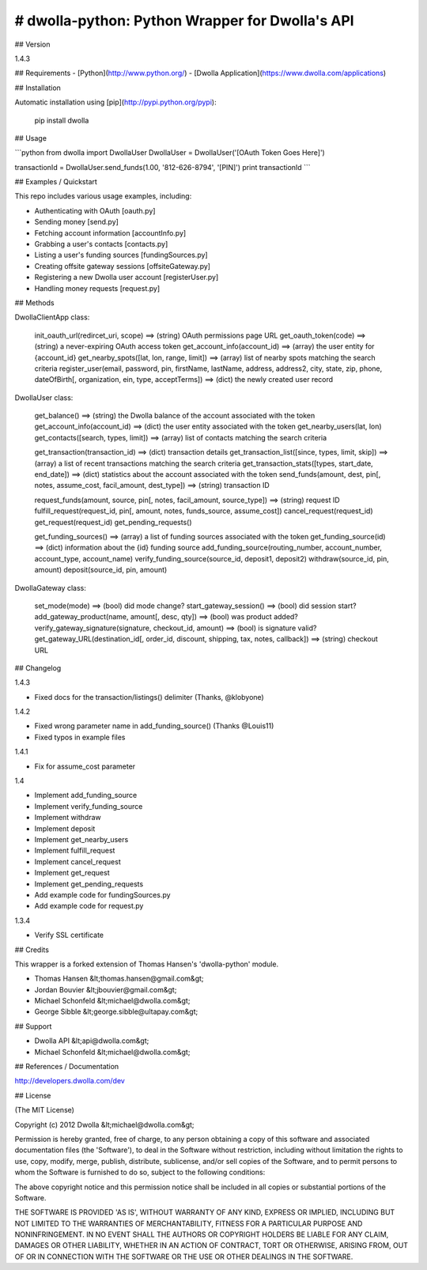 # dwolla-python: Python Wrapper for Dwolla's API
=================================================================================

## Version

1.4.3

## Requirements
- [Python](http://www.python.org/)
- [Dwolla Application](https://www.dwolla.com/applications)

## Installation

Automatic installation using [pip](http://pypi.python.org/pypi):

    pip install dwolla

## Usage

```python
from dwolla import DwollaUser
DwollaUser = DwollaUser('[OAuth Token Goes Here]')

transactionId = DwollaUser.send_funds(1.00, '812-626-8794', '[PIN]')
print transactionId
```

## Examples / Quickstart

This repo includes various usage examples, including:

* Authenticating with OAuth [oauth.py]
* Sending money [send.py]
* Fetching account information [accountInfo.py]
* Grabbing a user's contacts [contacts.py]
* Listing a user's funding sources [fundingSources.py]
* Creating offsite gateway sessions [offsiteGateway.py]
* Registering a new Dwolla user account [registerUser.py]
* Handling money requests [request.py]

## Methods

DwollaClientApp class:

    init_oauth_url(redircet_uri, scope) ==> (string) OAuth permissions page URL
    get_oauth_token(code)               ==> (string) a never-expiring OAuth access token
    get_account_info(account_id)        ==> (array) the user entity for {account_id}
    get_nearby_spots([lat, lon, range, limit])  ==> (array) list of nearby spots matching the search criteria
    register_user(email, password, pin, firstName, lastName, address, address2, city, state, zip, phone, dateOfBirth[, organization, ein, type, acceptTerms])   ==> (dict) the newly created user record

DwollaUser class:

    get_balance()                           ==> (string) the Dwolla balance of the account associated with the token
    get_account_info(account_id)            ==> (dict) the user entity associated with the token
    get_nearby_users(lat, lon)
    get_contacts([search, types, limit])    ==> (array) list of contacts matching the search criteria
    
    get_transaction(transaction_id)         ==> (dict) transaction details
    get_transaction_list([since, types, limit, skip])       ==> (array) a list of recent transactions matching the search criteria
    get_transaction_stats([types, start_date, end_date])    ==> (dict) statistics about the account associated with the token
    send_funds(amount, dest, pin[, notes, assume_cost, facil_amount, dest_type])    ==> (string) transaction ID
    
    request_funds(amount, source, pin[, notes, facil_amount, source_type])          ==> (string) request ID
    fulfill_request(request_id, pin[, amount, notes, funds_source, assume_cost])
    cancel_request(request_id)
    get_request(request_id)
    get_pending_requests()
    
    get_funding_sources()   ==> (array) a list of funding sources associated with the token
    get_funding_source(id)  ==> (dict) information about the {id} funding source
    add_funding_source(routing_number, account_number, account_type, account_name)
    verify_funding_source(source_id, deposit1, deposit2)
    withdraw(source_id, pin, amount)
    deposit(source_id, pin, amount)
    

DwollaGateway class:
    
    set_mode(mode)          ==> (bool) did mode change?
    start_gateway_session() ==> (bool) did session start?
    add_gateway_product(name, amount[, desc, qty])              ==> (bool) was product added?
    verify_gateway_signature(signature, checkout_id, amount)    ==> (bool) is signature valid?
    get_gateway_URL(destination_id[, order_id, discount, shipping, tax, notes, callback])    ==> (string) checkout URL

## Changelog

1.4.3

* Fixed docs for the transaction/listings() delimiter (Thanks, @klobyone)

1.4.2

* Fixed wrong parameter name in add_funding_source() (Thanks @Louis11)
* Fixed typos in example files

1.4.1

* Fix for assume_cost parameter

1.4

* Implement add_funding_source
* Implement verify_funding_source
* Implement withdraw
* Implement deposit
* Implement get_nearby_users
* Implement fulfill_request
* Implement cancel_request
* Implement get_request
* Implement get_pending_requests
* Add example code for fundingSources.py
* Add example code for request.py

1.3.4

* Verify SSL certificate

## Credits

This wrapper is a forked extension of Thomas Hansen's 'dwolla-python' module.

- Thomas Hansen &lt;thomas.hansen@gmail.com&gt;
- Jordan Bouvier &lt;jbouvier@gmail.com&gt;
- Michael Schonfeld &lt;michael@dwolla.com&gt;
- George Sibble &lt;george.sibble@ultapay.com&gt;

## Support

- Dwolla API &lt;api@dwolla.com&gt;
- Michael Schonfeld &lt;michael@dwolla.com&gt;

## References / Documentation

http://developers.dwolla.com/dev

## License 

(The MIT License)

Copyright (c) 2012 Dwolla &lt;michael@dwolla.com&gt;

Permission is hereby granted, free of charge, to any person obtaining
a copy of this software and associated documentation files (the
'Software'), to deal in the Software without restriction, including
without limitation the rights to use, copy, modify, merge, publish,
distribute, sublicense, and/or sell copies of the Software, and to
permit persons to whom the Software is furnished to do so, subject to
the following conditions:

The above copyright notice and this permission notice shall be
included in all copies or substantial portions of the Software.

THE SOFTWARE IS PROVIDED 'AS IS', WITHOUT WARRANTY OF ANY KIND,
EXPRESS OR IMPLIED, INCLUDING BUT NOT LIMITED TO THE WARRANTIES OF
MERCHANTABILITY, FITNESS FOR A PARTICULAR PURPOSE AND NONINFRINGEMENT.
IN NO EVENT SHALL THE AUTHORS OR COPYRIGHT HOLDERS BE LIABLE FOR ANY
CLAIM, DAMAGES OR OTHER LIABILITY, WHETHER IN AN ACTION OF CONTRACT,
TORT OR OTHERWISE, ARISING FROM, OUT OF OR IN CONNECTION WITH THE
SOFTWARE OR THE USE OR OTHER DEALINGS IN THE SOFTWARE.
